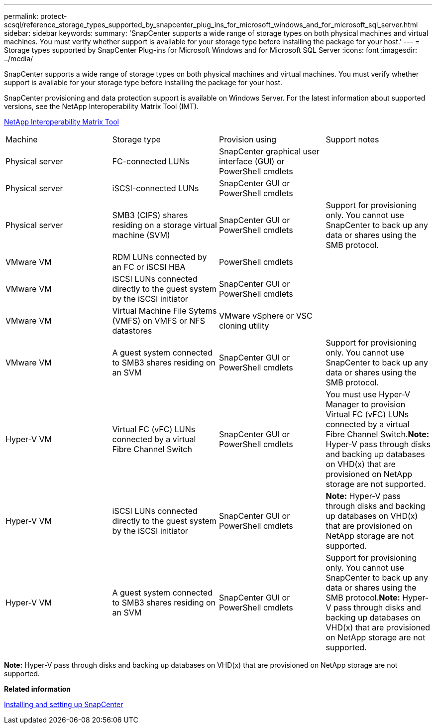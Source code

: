 ---
permalink: protect-scsql/reference_storage_types_supported_by_snapcenter_plug_ins_for_microsoft_windows_and_for_microsoft_sql_server.html
sidebar: sidebar
keywords: 
summary: 'SnapCenter supports a wide range of storage types on both physical machines and virtual machines. You must verify whether support is available for your storage type before installing the package for your host.'
---
= Storage types supported by SnapCenter Plug-ins for Microsoft Windows and for Microsoft SQL Server
:icons: font
:imagesdir: ../media/

[.lead]
SnapCenter supports a wide range of storage types on both physical machines and virtual machines. You must verify whether support is available for your storage type before installing the package for your host.

SnapCenter provisioning and data protection support is available on Windows Server. For the latest information about supported versions, see the NetApp Interoperability Matrix Tool (IMT).

http://mysupport.netapp.com/matrix[NetApp Interoperability Matrix Tool]

|===
| Machine| Storage type| Provision using| Support notes
a|
Physical server
a|
FC-connected LUNs
a|
SnapCenter graphical user interface (GUI) or PowerShell cmdlets
a|
 
a|
Physical server
a|
iSCSI-connected LUNs
a|
SnapCenter GUI or PowerShell cmdlets
a|
 
a|
Physical server
a|
SMB3 (CIFS) shares residing on a storage virtual machine (SVM)
a|
SnapCenter GUI or PowerShell cmdlets
a|
Support for provisioning only. You cannot use SnapCenter to back up any data or shares using the SMB protocol.
a|
VMware VM
a|
RDM LUNs connected by an FC or iSCSI HBA
a|
PowerShell cmdlets
a|
 
a|
VMware VM
a|
iSCSI LUNs connected directly to the guest system by the iSCSI initiator
a|
SnapCenter GUI or PowerShell cmdlets
a|
 
a|
VMware VM
a|
Virtual Machine File Sytems (VMFS) on VMFS or NFS datastores
a|
VMware vSphere or VSC cloning utility
a|
 
a|
VMware VM
a|
A guest system connected to SMB3 shares residing on an SVM
a|
SnapCenter GUI or PowerShell cmdlets
a|
Support for provisioning only. You cannot use SnapCenter to back up any data or shares using the SMB protocol.
a|
Hyper-V VM
a|
Virtual FC (vFC) LUNs connected by a virtual Fibre Channel Switch
a|
SnapCenter GUI or PowerShell cmdlets
a|
You must use Hyper-V Manager to provision Virtual FC (vFC) LUNs connected by a virtual Fibre Channel Switch.*Note:* Hyper-V pass through disks and backing up databases on VHD(x) that are provisioned on NetApp storage are not supported.

a|
Hyper-V VM
a|
iSCSI LUNs connected directly to the guest system by the iSCSI initiator
a|
SnapCenter GUI or PowerShell cmdlets
a|
*Note:* Hyper-V pass through disks and backing up databases on VHD(x) that are provisioned on NetApp storage are not supported.

a|
Hyper-V VM
a|
A guest system connected to SMB3 shares residing on an SVM
a|
SnapCenter GUI or PowerShell cmdlets
a|
Support for provisioning only. You cannot use SnapCenter to back up any data or shares using the SMB protocol.*Note:* Hyper-V pass through disks and backing up databases on VHD(x) that are provisioned on NetApp storage are not supported.

|===
*Note:* Hyper-V pass through disks and backing up databases on VHD(x) that are provisioned on NetApp storage are not supported.

*Related information*

http://docs.netapp.com/ocsc-44/topic/com.netapp.doc.ocsc-isg/home.html[Installing and setting up SnapCenter]

